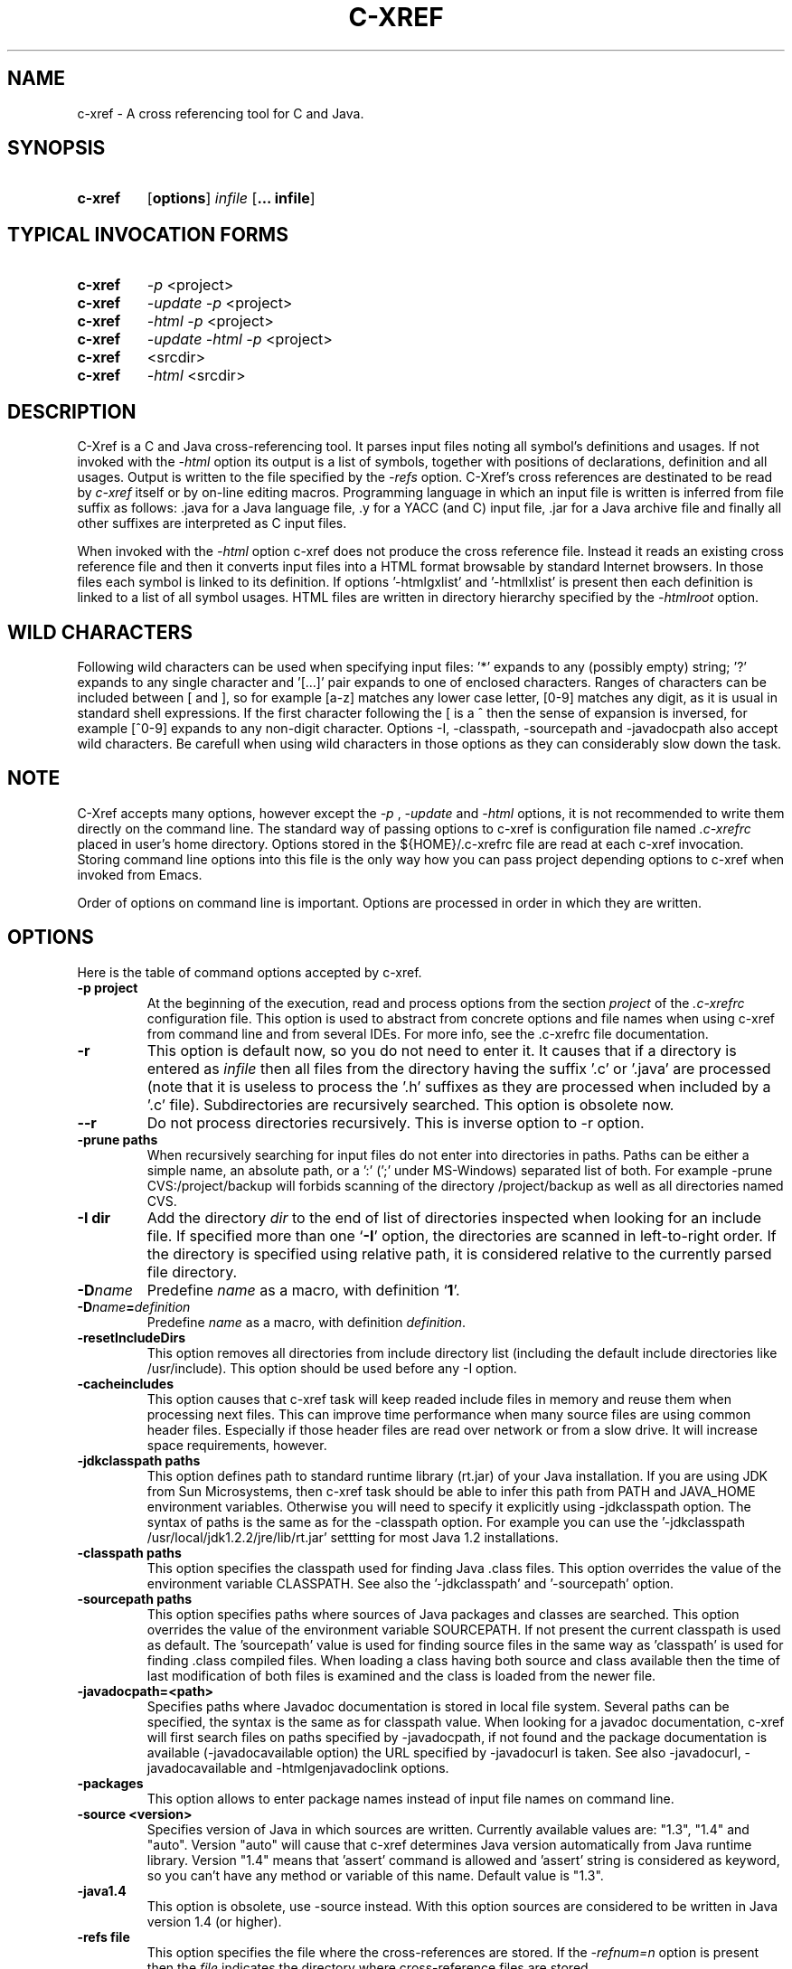 .\" Copyright (c) 1997-2004 Marian Vittek, Bratislava.
.TH C-XREF 1 \" -*- nroff -*-
.SH NAME
c-xref \- A cross referencing tool for C and Java.
.SH SYNOPSIS
.hy 0
.na
.TP
.B c-xref
.RB "[\|" "options"\&\|]
.I infile
.RB "[\|" "\... infile"\&\|]
.ad b
.hy 1
.SH TYPICAL INVOCATION FORMS
.TP
.B c-xref
.I -p
<project>
.TP
.B c-xref
.I -update -p
<project>
.TP
.B c-xref
.I -html -p
<project>
.TP
.B c-xref
.I -update -html -p
<project>
.TP
.TP
.B c-xref
<srcdir>
.TP
.B c-xref
.I -html
<srcdir>
.SH DESCRIPTION
C-Xref is a C and Java cross-referencing tool.
It parses input files noting all symbol's
definitions and usages. If not invoked with the
.I -html
option its output is a list of symbols, together
with positions of declarations, definition and all usages.
Output is written to the file specified by the
.I -refs
option. C-Xref's cross references are destinated to be read by
.I c-xref
itself or by on-line editing macros. Programming language in which an
input file is written is inferred
from file suffix as follows: .java for a Java language file, .y
for a YACC (and C) input file, .jar for a Java archive file and finally
all other suffixes are interpreted as C input files.

When invoked with the
.I -html
option c-xref  does not produce the cross reference file. Instead it
reads an existing cross reference file and then it
converts input files into a HTML format browsable by standard Internet
browsers. In those files each symbol is linked to its definition.
If options '-htmlgxlist' and '-htmllxlist' is present
then each definition is linked to a
list of all symbol usages.
HTML files are written in directory hierarchy
specified by the
.I -htmlroot
option.

.SH WILD CHARACTERS

Following wild characters can be used when specifying input files: '*'
expands to any (possibly empty) string; '?' expands to any single
character and '[...]' pair expands to one of enclosed
characters. Ranges of characters can be included between [ and ], so
for example [a-z] matches any lower case letter, [0-9] matches any
digit, as it is usual in standard shell expressions. If the first
character following the [ is a ^ then the sense of expansion is
inversed, for example [^0-9] expands to any non-digit
character. Options -I, -classpath, -sourcepath and -javadocpath also
accept wild characters. Be carefull when using wild characters in those options
as they can considerably slow down the task.

.SH NOTE
C-Xref accepts many options, however except the
.I -p
,
.I -update
and
.I -html
options, it is not recommended to write them directly on the command line.
The standard way of passing options to c-xref is configuration file named
.I .c-xrefrc
placed in user's home directory. Options stored in the ${HOME}/.c-xrefrc
file are read at each c-xref invocation. Storing command line options into
this file is the only way how you can pass project depending
options to c-xref when invoked from Emacs.

Order of options on command line is important. Options are processed in order
in which they are written.

.SH OPTIONS
Here is the table of command options accepted by c-xref.
.TP
.B \-p project
At the beginning of the execution, read and process
options from the section
.I project
of the
.I .c-xrefrc
configuration file. This option is used to abstract from concrete
options and file names when using c-xref from command line and from several
IDEs.
For more info, see the .c-xrefrc file documentation.
.TP
.B \-r
This option is default now, so you do not need to enter it.
It causes that if a directory is entered as
.I infile
then all files from the directory having the suffix '.c' or '.java'
are processed (note that it is useless to process the '.h' suffixes as
they are processed when included by a '.c' file).
Subdirectories are recursively searched. This option is obsolete now.
.TP
.B \-\-r
Do not process directories recursively. This is inverse option to -r option.
.TP
.B \-prune paths
When recursively searching for input files do not enter into directories in paths. Paths
can be either a simple name, an absolute path, or a ':' (';' under MS-Windows)
separated list of both. For example -prune CVS:/project/backup will forbids scanning of
the directory /project/backup as well as all directories named CVS.
.TP
.B \-I dir
Add the directory
.I dir
to the end of list of
directories inspected when looking for an include file.
If specified more than one `\|\c
.B \-I\c
\&\|' option,
the directories are scanned in left-to-right order. If the directory is specified
using relative path, it is considered relative to the currently
parsed file directory.
.TP
.BI "\-D" "name"\c
\&
Predefine \c
.I name\c
\& as a macro, with definition `\|\c
.B 1\c
\&\|'.
.TP
.BI "\-D" "name" = definition
\&
Predefine \c
.I name\c
\& as a macro, with definition \c
.I definition\c
\&.
.TP
.B \-resetIncludeDirs
This option removes all directories from include directory list (including
the default include directories like /usr/include).
This option should be used before any -I option.
.TP
.B \-cacheincludes
This option causes that c-xref task will keep readed include files in memory
and reuse them when processing next files.
This can improve time performance when many source files are using
common header files. Especially if those header files are read
over network or from a slow drive. It will increase space requirements,
however.
.TP
.B \-jdkclasspath paths
This option defines path to standard runtime library (rt.jar) of your Java
installation. If you are using JDK from Sun Microsystems, then
c-xref task should be able to infer this path from PATH and JAVA_HOME environment
variables. Otherwise you will need to specify it explicitly using
-jdkclasspath option.
The syntax of paths is the same as for the -classpath option.
For example you can use the '-jdkclasspath /usr/local/jdk1.2.2/jre/lib/rt.jar'
settting for most Java 1.2 installations.
.TP
.B \-classpath paths
This option specifies the classpath used for finding Java .class files.
This option overrides the value of the environment variable CLASSPATH.
See also the '-jdkclasspath' and '-sourcepath' option.
.TP
.B \-sourcepath paths
This option specifies paths where sources of Java packages and classes
are searched. This option overrides the value of the environment
variable SOURCEPATH.
If not present the current classpath is used as default. The 'sourcepath'
value is used for finding source files in the
same way as 'classpath' is used for finding .class compiled files.
When loading a class having both source and class available then the
time of last modification of both files is examined and the class is
loaded from the newer file.
.TP
.B \-javadocpath=<path>
Specifies paths where Javadoc documentation is stored in
local file system. Several paths can be specified,
the syntax is the same as for classpath value. When looking for a
javadoc documentation, c-xref will first search files on paths
specified by -javadocpath, if not found and the package documentation
is available (-javadocavailable option) the URL specified
by -javadocurl is taken.
See also -javadocurl, -javadocavailable and -htmlgenjavadoclink options.
.TP
.B \-packages
This option allows to enter package names instead of input file
names on command line.
.TP
.B \-source <version>
Specifies version of Java in which sources are written. Currently available values
are: "1.3", "1.4" and "auto". Version "auto" will cause that c-xref determines
Java version automatically from Java runtime library. Version "1.4" means
that 'assert' command is allowed and 'assert' string
is considered as keyword, so you can't have any method or variable of this
name. Default value is "1.3".
.TP
.B \-java1.4
This option is obsolete, use -source instead.
With this option sources are considered to be written in Java version 1.4 (or higher).
.TP
.B \-refs file
This option specifies the file where the cross-references
are stored. If the
.I -refnum=n
option is present then the
.I file
indicates the directory where cross-reference
files are stored.
.TP
.B "\-refnum=<number>"
This option specifies how many cross reference files will be generated.
When
.I <number>
== 1, the name specified by the '-refs' option is directly
the name of the cross reference file.
When
.I <number>
> 1 then the name specified by the '-refs' option is
interpreted as directory where cross reference files are stored.
You should specify the
.I <number>
proportionally to the size
of your project.
Do not forget to delete the old cross-reference file if
you change the -refnum from 1 to a bigger value.
.TP
.B "\-refalphahash"
Split references into 28 files depending on the first letter of the
symbol. This option is useful when generating HTML form, because
it makes easy to find cross references for given symbol name.
This option excludes using of the -refnum option.
.TP
.B "\-refalpha2hash"
Split references into 28*28 files depending on the first two letters of the
symbol. This option is useful when generating HTML form, because
it makes easy to find cross references for given symbol name.
This option excludes using of the -refnum option.
.TP
.B "\-exactpositionresolve"
This option controls how symbols which are local to a compilation
unit, but usually used in several files, are linked together.
This concerns C language symbols like macros, structures and their records, etc.
Such symbols have no link names passed to linker (like global functions have).
This creates a problem how 'c-xref' can link together (for example) structures
of the same name used in different compilation units.
If the -exactpositionresolve option is present then such symbols
are considered to be equals if their definitions come from the
same header file and they are defined at the same position in the
file (in other words if this is
a single definition in the source code). Otherwise two symbols
are linked together when they have the same name.
The '-exactpositionresolve' is very powerful feature
because it allows perfect resolution of browsed symbol and allows you
to safely rename one of two symbols if a name conflict occurs.
However this option also
causes that you will need to update cross reference file after
each modification of a header file (as the cross-reference file stores
information about position of the macro definition).
Updating may be too annoying in normal use when you often edit header files.
In general, this option is recommended when browsing
source code which is not under active development.

.TP
.B -noincluderefresh
This is a particular option importing only when c-xref task is used
from Emacs. It
causes that c-xref task does not update
include references when used by an Emacs macro. This avoids
memory overflow for huge
projects or for
projects including huge header files (for example when including
Microsoft windows API headers).

.TP
.B "\-update"
This option represents standard way of how to keep cross-reference file
up to date. It causes that
modification time of all input files as well as those listed
in the existing cross-reference file are checked and only those
having newer modification time than existing cross-reference file
are scheduled to be processed. Also all files which includes (by
Cpp pre-processor) those files are scheduled to be processed.
.TP
.B "\-fastupdate"
The same as -update with the difference that files which include
modified files are not scheduled to be processed. Unless you
are using also '-exactpositionresolve' option this is
enough for most references to be correctly updated.
.TP
.B "\-fastupdate"
Fast update, force update of input files. This option is like the
.I -update
option with the difference that input files entered on command
line are always reparsed (not depending on their modification time).
.TP
.B "\-set <name> <value>"
The c-xref task provide a simple environment management. The -set option
associates the string <name> to the string <value>. The value can be
then accessed by enclosing the name in ${ }.

If an option contains name of previously defined variable enclosed in ${ and }, then
the name (together with encolsing ${}) is replaced by the
corresponding value. Variables can be hence used to abbreviate
options or to predefine repeated parts of options.
Following predefined variables can be used in order to introduce problematic
characters into options: 'nl' for newline; 'pc' for percent; 'dl' for dollar
and 'dq' for double-quotes. Also all environment variables taken from
operating system (like PATH, HOME, ...) are 'inherited' and can be used
when enclosed in ${ }. For example ${PATH} string will be replaced
by the value of PATH environment variable.

Another usage of -set option is to define project depending
values used by Emacs macros. Emacs can retrieve value of an
environmnet variable by sending '-get <name>' request to c-xref task.
Emacs is currently using following variables to get project depending
settings: "compilefile", "compiledir", "compileproject", "run1", "run2", ... , "run5", "runthis"
and "run". Those variables are used by 'Emacs IDE' macros to retrieve commands
for compilation and running of project program.
For example an option: -set run "echo will run now ${nl}a.out"
will define run command to print 'will run now' message and then execute
a.out command. When a command string is enclosed in quotas it
can contain newline characters to separate sequence of commands.
For more info about compile and run commands see on-line Emacs help of
the corresponding C-Xrefactory macros.
.TP
.B "\-brief"
The output of cross referencing will be in compact form, still readable by
.I c-xref
but rather difficult for human reader. This option is default now.
.TP
.B "\-no-brief"
The output of cross referencing will contain "comment" records
for human readers.
.TP
.B "\-no-enums"
Don't cross reference enumerators.
.TP
.B "\-no-macros"
Don't cross reference macros.
.TP
.B "\-no-types"
Don't cross-reference user defined types.
.TP
.B "\-no-structs"
Don't cross reference structure records.
.TP
.B "\-no-locals"
Don't cross reference function arguments and local variables.
.TP
.B "\-no-classfiles"
Don't get cross references from class files. This can decrease the size of
your Tag file. However, because informations about class hierarchy are taken
mainly from class files this option may causes that showed class hierarchies
will be incomplete.
.TP
.B \-html
Causes c-xref to not produce the cross reference file. Instead it reads
a previously generated cross reference file, then it proceeds input files
creating browsable files in the HTML format.
.TP
.B \-htmlroot=dir
Write output HTML files into directory hierarchy starting by the
.I dir.
This option is meaningful only with combination with
.I -html
option.
.TP
.B \-d dir
Equivalent to -htmlroot=dir.
.TP
.B \-htmltab=number
When generating HTML files, set the tabulator to
.I number.
.TP
.B \-htmllinenums
When converting source files into HTML format generate
line numbers before source code.
.TP
.B \-htmlnocolors
When converting source files into HTML format do not generate
color highlighting of keywords, commentaries and preprocessor
directives.
.TP
.B \-htmlgxlist
When converting source files into HTML format generate lists of all
usages for each
.I global
symbol.
.TP
.B \-htmllxlist
When converting source files into HTML format generate lists of all
usages for each
.I local
symbol.
.TP
.B \-htmldirectx
When converting source files into HTML format, link the first character
of a symbol directly to its cross references.
.TP
.B \-htmlfunseparate
Causes that HTML files will contain horizontal bar separating function
definitions.
.TP
.B \-htmlcutpath=<path>
This option causes that the output files from the
.I path
directory are not stored with full path name under -htmlroot directory.
Rather the
.I path
is cut from the full file name. C-Xref accepts several '-htmlcutpath'
options. On MS-DOS (QNX) system, the path should be an absolute path
but without drive (node) specification.
.TP
.B \-htmlcutcwd
equals '-htmlcutpath=${CWD}' cutting current working directory path
from html paths.
.TP
.B \-htmlcutsourcepaths
cut also all Java source paths defined by SOURCEPATH environment variable
or by -sourcepath option.
.TP
.B \-htmlcutsuffix
Cut language suffix from generated html file names. With this option c-xref
will generate files Class.html instead of Class.java.html (or file.html
instead of file.c.html for C language).
.TP
.B \-htmllinenumlabel=<label>
Set the label generated before line number in html documents. For example
-htmllinenumlabel=line will generate line<n> labels compatible with
links generated by javadoc version 1.4.
.TP
.B \-htmllinkcolor=<color>
This option specifies the color in which links of the HTML document will
appear. For example '-htmllinkcolor=black' or '-htmllinkcolor=#000000'
causes that links will be black.
.TP
.B \-htmllinenumcolor=<color>
This option specifies the color of line numbers for generated HTML.
For example '-htmllinenumcolor=black' or '-htmllinenumcolor=#000000'
causes that line numbers will always be black. This option is meaningful
only in combination with -htmllinenums option.
.TP
.B \-htmlnounderline
This option causes that links in the HTML document will not be underlined
(if your browser support styles).
.TP
.B \-htmlgenjavadoclinks
When generating html generate links to Javadoc documentation for symbols
without definition reference.
.TP
.B \-encoding=<type>
This option specifies international encoding of input files. Available
values for <type>
are 'default', 'european', 'euc', 'sjis', 'utf', 'utf-8', 'utf-16', 'utf-16le'
and 'utf-16be'. The 'default' value results in standard ASCII (and 'utf-8')
characters. If your files contain, for example, 8-bit european characters, then you
should include -encoding=european into your project setting.
.TP
.B \-javadocurl=<url> \-htmljavadocpath=<url>
Specifies URL where existing non-local Javadoc documentation is stored.
Both options are equivalent, the -htmljavadocpath is obsolete.
The default
is "-javadocurl=http://java.sun.com/j2se/1.3/docs/api".
It is supposed to contain Javadoc documentation of packages
for which you do not have source code nor local Javadoc
documentation, but the documentation is available on the Internet.
See also -javadocpath, -javadocavailable and -htmlgenjavadoclink options.
.TP
.B \-javadocavailable=<packs> \-htmljavadocavailable=<packs>
Both options are equivalent, the -htmljavadocavailable is obsolete.
The option specifies packages having Javadoc documentation placed
on the URL specified by the -javadocurl option.
The <packs> string is a list of packages separated by ':' sign. For example
correct setting for standard jdk is: "-javadocavailable=java.applet:java.awt:java.beans:java.io:java.lang:java.math:java.net:java.rmi:java.security:java.sql:java.text:java.util:javax.accessibility:javax.swing:org.omg.CORBA:org.omg.CosNaming".
See also -javadocpath, -javadocurl and -htmlgenjavadoclink options.
.TP
.B \-htmlzip=<command>
This option causes that the command
.I command
is called after having created any HTML file. The character '!' included
in the
.I command
has special meaning and is replaced by the name of the last generated
HTML file. For example
.I """-htmlzip=gzip -f !"""
option causes that all
generated HTML files will be zipped. See also '-htmllinksuffix' option.
.TP
.B \-htmllinksuffix=<suf>
This option causes that whenever a hypertext link to a file xxx should be
generated then in reality a link to the file xxx.suf is generated. This
option is meaningful mainly with the '-htmlzip' option. For example
the combination
.I """-htmlzip=gzip -f !""" -htmllinksuffix=.gz
causes
that all generated HTML files will be compressed and the links are
correctly generated to those compressed files.
.TP
.B \-optinclude file (or \-stdop file)
This option causes that the file `\|\c
.I file\c
\&\|' is read and scanned for further options. When used in an .c-xrefrc file
this options includes options defined in
.I file.
However, if the included file is modified while c-xref task is running
then c-xref is unable to automatically reload new options.
If you use -optinclude
(-stdop) option, and you modify included file, you will need to kill
and restart c-xref server task in order that changes take effect.
.TP
.B \-no-stdoptions
This option prevents
searching for standard option files '.c-xrefrc' and 'C-Xref.opt'.
.TP
.B -mf<n>
This option sets the memory factor for cross-references. The larger is the
memory factor, the larger is the memory reserved to store cross-references
and so c-xref does not need to swap references on disk so frequently. The default
value of
.I n
is 1. For example the '-mf10' option causes that the memory used for
cross-references will be increased by the factor of 10. This option can be
used only as command line option. If you use it inside the ~/.c-xrefrc file
it has no effect.
.TP
.B "\-pass<n>"
Strictly speaking this is not c-xref option. It is used in the .c-xrefrc
configuration file to describe how to process source files in multiple passes.
Multiple passes are necessary if you need to process your C sources
for several initial macro settings. For more informations about this option
read the 'c-xrefrc' manual page.
.TP
.B "\-keep_old"
This option is obsolete. It is kept for compatibility reasons only.
It is recommended to use multiple passes options of the '.c-xrefrc'
file instead. The '-keep_old' option causes that
the output of cross-referencing is added to
existing references from the file specified by the
.I -refs
option. All old references of the reference file are kept.
.TP
.B "\-no-cppcomments"
When scanning input files, do not consider the string `\|\c
.I //\c
\&\|' as beginning of a comment ended by end of line.
.TP
.B "\-csuffixes=<suffixes>"
This option defines list of suffixes (separated by ':' character under Unix and ';' under MS-Windows)
for C source files. Files with those suffixes will be inserted
into Tag file and parsed with C-Xrefactory's C parser. Suffixes should not start by the '.'
dot character which is considered as suffix separator automatically. For example
suffixes "c:tc" mean that files ending by ".c" or ".tc" strings are considered as C input
files.
.TP
.B "\-javasuffixes=<suffixes>"
This option defines list of suffixes (separated by ':' character under Unix and ';' under MS-Windows)
for Java source files. Files with those suffixes will be inserted
into Tag file and parsed with C-Xrefactory's Java parser. Suffixes should not start by the '.'
dot character which is consider as suffix separator automatically.
For example, the default value under MS-Windows is -javasuffixes=java;JAV.
.TP
.B "\-filescasesensitive" "\-filescaseunsensitive"
This option controls whether c-xref is considering two file names differing only
in cases as the same file or not. By default file names are considered as case
sensitive. Setting names to be case unsensitive may avoid confusion
in C #include directives under MS-Windows system.
.TP
.B "\-errors"
Report all error messages.
.TP
.B "\-noconversion \-crconversion \-crlfconversion"
Options controling end of line character conversions. By default c-xref automatically
determines which character sequence should be considered as end-of-line. Those
options force c-xref to consider respectively linefeed (-noconversion), return (-crconversion),
or return followed by linefeed (-crlfconversion) as beginning of next line. Those
cases corresponds respectively to Unix, Mac OS and Windows systems.
.TP
.B "-debug"
Produce debugging output tracing execution and
determining possible source of errors. This option is very usefull if
some reactions of c-xref are inadequate on some input. In this case you can
run c-xref with given input file and -debug option. In the produced output
you can search for error messages and discover the origin of problems.

.SH "MORE INFO"
.RB http://github.com/thoni56/c-xrefactory
.SH "SEE ALSO"
.RB c-xrefrc(5),
